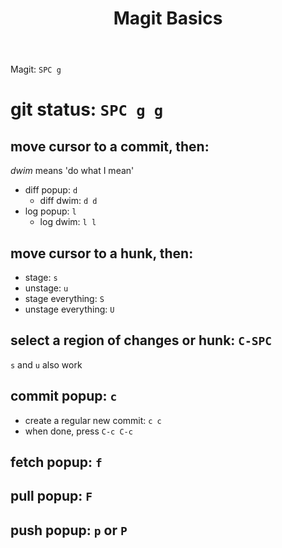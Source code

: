 #+TITLE: Magit Basics

Magit: =SPC g=
* git status: =SPC g g=
** move cursor to a commit, then:
/dwim/ means 'do what I mean'
- diff popup: =d=
  + diff dwim: =d d=
- log popup: =l=
  + log dwim: =l l=
** move cursor to a hunk, then:
- stage: =s=
- unstage: =u=
- stage everything: =S=
- unstage everything: =U=
** select a region of changes or hunk: =C-SPC=
=s= and =u= also work
** commit popup: =c=
- create a regular new commit: =c c=
- when done, press =C-c C-c=
** fetch popup: =f=
** pull popup: =F=
** push popup: =p= or =P=
